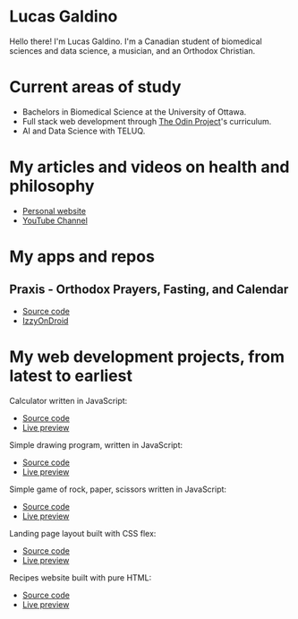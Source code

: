 * Lucas Galdino
Hello there! I'm Lucas Galdino. I'm a Canadian student of biomedical sciences and data science, a musician, and an Orthodox Christian.

* Current areas of study
- Bachelors in Biomedical Science at the University of Ottawa.
- Full stack web development through [[https://www.theodinproject.com][The Odin Project]]'s curriculum.
- AI and Data Science with TELUQ.

* My articles and videos on health and philosophy
- [[https://www.lucasgaldino.com][Personal website]]
- [[https://www.youtube.com/@imlucasgaldino][YouTube Channel]]

* My apps and repos
** Praxis - Orthodox Prayers, Fasting, and Calendar
- [[https://github.com/JLucasGaldino/Praxis][Source code]]
- [[https://apt.izzysoft.de/fdroid/index/apk/com.jlucasgaldino.Praxis][IzzyOnDroid]]

* My web development projects, from latest to earliest
Calculator written in JavaScript:
- [[https://github.com/JLucasGaldino/Calculator][Source code]]
- [[https://jlucasgaldino.github.io/Calculator/][Live preview]]

Simple drawing program, written in JavaScript:
- [[https://github.com/JLucasGaldino/etch-a-sketch][Source code]]
- [[https://jlucasgaldino.github.io/etch-a-sketch/][Live preview]]

Simple game of rock, paper, scissors written in JavaScript:
- [[https://github.com/JLucasGaldino/rockPaperScissors][Source code]]
- [[https://jlucasgaldino.github.io/rockPaperScissors/][Live preview]]

Landing page layout built with CSS flex:
- [[https://github.com/JLucasGaldino/landing-page][Source code]]
- [[https://jlucasgaldino.github.io/landing-page/][Live preview]]

Recipes website built with pure HTML:
- [[https://github.com/JLucasGaldino/odin-recipes][Source code]]
- [[https://jlucasgaldino.github.io/odin-recipes/][Live preview]]
